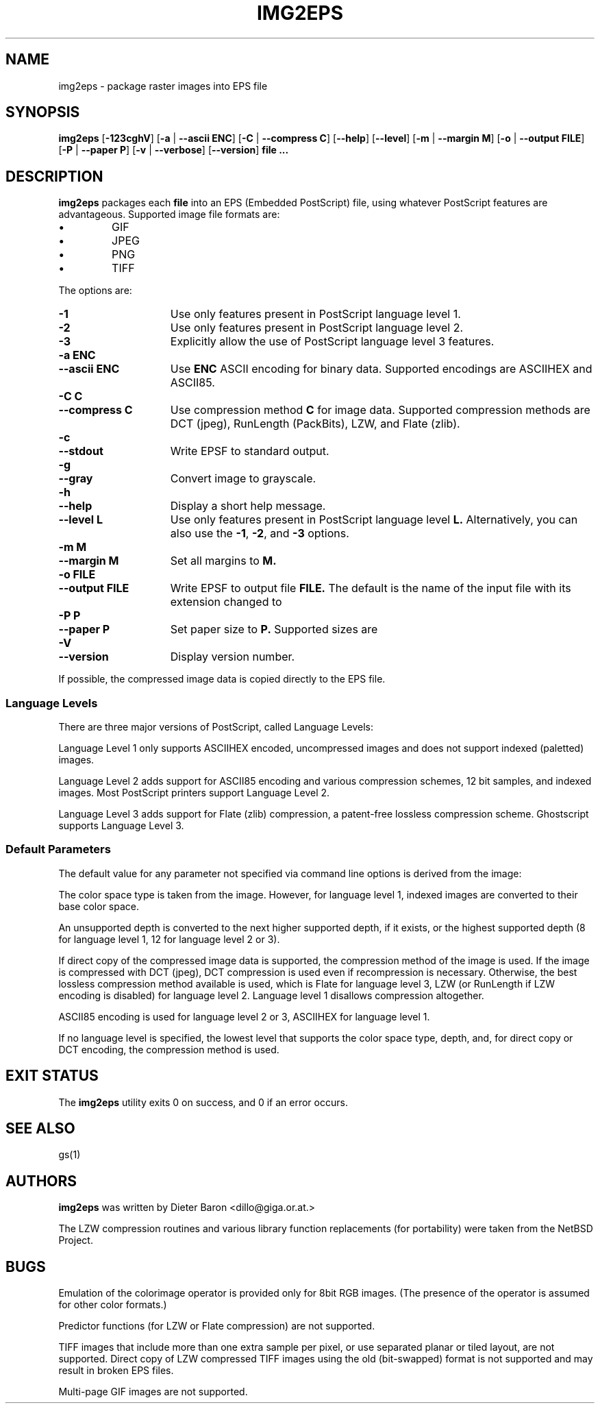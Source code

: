 .\"	\-*\- nroff \-*\-
.\" This man page written by Thomas Klausner <tk@giga.or.at> and
.\" Dieter Baron <dillo@giga.or.at>.
.\" Converted with mdoc2man 0.2
.\" from NiH: img2eps.mdoc,v 1.5 2002/10/13 01:24:48 dillo Exp 
.\" $NiH: img2eps.mdoc,v 1.5 2002/10/13 01:24:48 dillo Exp $
.TH IMG2EPS 1 "October 10, 2002" NiH
.SH "NAME"
img2eps \- package raster images into EPS file
.SH "SYNOPSIS"
.B img2eps
[\fB\-123cghV\fR]
[\fB\-a\fR | \fB\-\-ascii\fR \fBENC\fR]
[\fB\-C\fR | \fB\-\-compress\fR \fBC\fR]
[\fB\-\-help\fR]
[\fB\-\-level\fR]
[\fB\-m\fR | \fB\-\-margin\fR \fBM\fR]
[\fB\-o\fR | \fB\-\-output\fR \fBFILE\fR]
[\fB\-P\fR | \fB\-\-paper\fR \fBP\fR]
[\fB\-v\fR | \fB\-\-verbose\fR]
[\fB\-\-version\fR]
\fBfile ...\fR
.SH "DESCRIPTION"
.B img2eps
packages each
\fBfile\fR
into an EPS (Embedded PostScript) file, using whatever PostScript
features are advantageous.
Supported image file formats are:

.IP \(bu 
GIF
.IP \(bu 
JPEG
.IP \(bu 
PNG
.IP \(bu 
TIFF

.PP
The options are:

.TP 15
\fB\-1\fR
Use only features present in PostScript language level 1.
.TP 15
\fB\-2\fR
Use only features present in PostScript language level 2.
.TP 15
\fB\-3\fR
Explicitly allow the use of PostScript language level 3 features.
.TP 15
\fB\-a\fR \fBENC\fR
.TP 15
\fB\-\-ascii\fR \fBENC\fR
Use
\fBENC\fR
ASCII encoding for binary data.
Supported encodings are ASCIIHEX and ASCII85.
.TP 15
\fB\-C\fR \fBC\fR
.TP 15
\fB\-\-compress\fR \fBC\fR
Use compression method
\fBC\fR
for image data.
Supported compression methods are
DCT (jpeg), RunLength (PackBits), LZW, and Flate (zlib).
.TP 15
\fB\-c\fR
.TP 15
\fB\-\-stdout\fR
Write EPSF to standard output.
.TP 15
\fB\-g\fR
.TP 15
\fB\-\-gray\fR
Convert image to grayscale.
.TP 15
\fB\-h\fR
.TP 15
\fB\-\-help\fR
Display a short help message.
.TP 15
\fB\-\-level\fR \fBL\fR
Use only features present in PostScript language level
\fBL.\fR
Alternatively, you can also use the
\fB\-1\fR,
\fB\-2\fR,
and
\fB\-3\fR
options.
.TP 15
\fB\-m\fR \fBM\fR
.TP 15
\fB\-\-margin\fR \fBM\fR
Set all margins to
\fBM.\fR
.TP 15
\fB\-o\fR \fBFILE\fR
.TP 15
\fB\-\-output\fR \fBFILE\fR
Write EPSF to output file
\fBFILE.\fR
The default is the name of the input file with its extension changed
to
.Em.eps.
.TP 15
\fB\-P\fR \fBP\fR
.TP 15
\fB\-\-paper\fR \fBP\fR
Set paper size to
\fBP.\fR
Supported sizes are
.Em XXX unknown.
.TP 15
\fB\-V\fR
.TP 15
\fB\-\-version\fR
Display version number.

.PP
If possible, the compressed image data is copied directly to the EPS file.
.SS "Language Levels"
There are three major versions of PostScript, called Language Levels:
.PP
Language Level 1 only supports ASCIIHEX encoded, uncompressed images
and does not support indexed (paletted) images.
.PP
Language Level 2 adds support for ASCII85 encoding and various
compression schemes, 12 bit samples, and indexed images.
Most PostScript printers support Language Level 2.
.PP
Language Level 3 adds support for Flate (zlib) compression, a
patent\-free lossless compression scheme.
Ghostscript supports Language Level 3.
.SS "Default Parameters"
The default value for any parameter not specified via command line
options is derived from the image:
.PP
The color space type is taken from the image.
However, for language level 1, indexed images are converted to their
base color space.
.PP
An unsupported depth is converted to the next higher supported depth,
if it exists, or the highest supported depth (8 for language level 1,
12 for language level 2 or 3).
.PP
If direct copy of the compressed image data is supported, the
compression method of the image is used.
If the image is compressed with DCT (jpeg), DCT compression is used
even if recompression is necessary.
Otherwise, the best lossless compression method available is used,
which is Flate for language level 3, LZW (or RunLength if LZW encoding
is disabled) for language level 2.
Language level 1 disallows compression altogether.
.PP
ASCII85 encoding is used for language level 2 or 3, ASCIIHEX for
language level 1.
.PP
If no language level is specified, the lowest level that supports the
color space type, depth, and, for direct copy or DCT encoding, the
compression method is used.
.SH "EXIT STATUS"
The
.B img2eps
utility exits 0 on success, and \*[Gt]0 if an error occurs.
.SH "SEE ALSO"
gs(1)
.SH "AUTHORS"
.B img2eps
was written by
Dieter Baron <dillo@giga.or.at.>
.PP
The LZW compression routines and various library function replacements
(for portability) were taken from the NetBSD Project.
.SH "BUGS"
Emulation of the colorimage operator is provided only for 8bit RGB
images.
(The presence of the operator is assumed for other color formats.)
.PP
Predictor functions (for LZW or Flate compression) are not supported.
.PP
TIFF images that include more than one extra sample per pixel, or use
separated planar or tiled layout, are not supported.
Direct copy of LZW compressed TIFF images using the old (bit\-swapped)
format is not supported and may result in broken EPS files.
.PP
Multi\-page GIF images are not supported.
